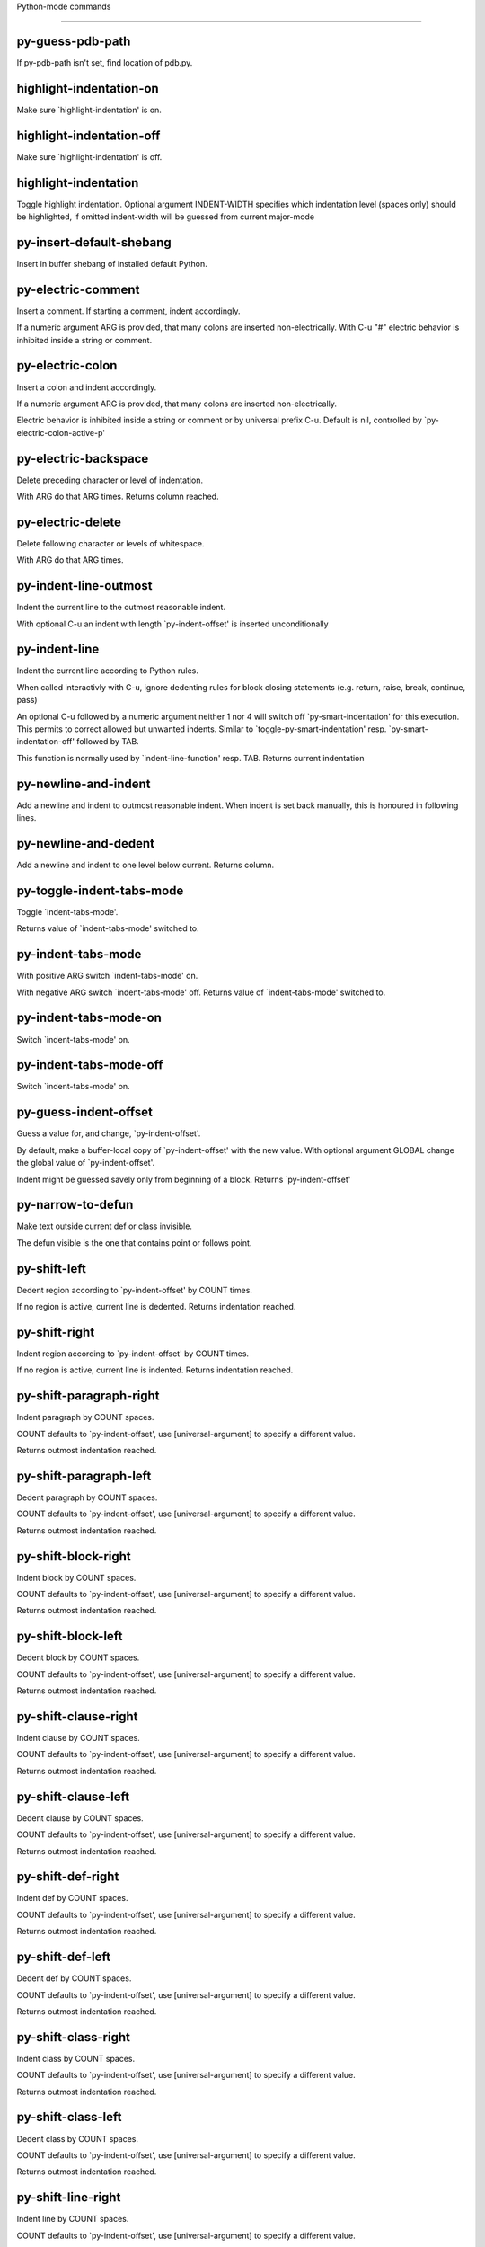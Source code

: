 Python-mode commands

====================

py-guess-pdb-path
-----------------
If py-pdb-path isn't set, find location of pdb.py. 

highlight-indentation-on
------------------------
Make sure `highlight-indentation' is on. 

highlight-indentation-off
-------------------------
Make sure `highlight-indentation' is off. 

highlight-indentation
---------------------
Toggle highlight indentation.
Optional argument INDENT-WIDTH specifies which indentation
level (spaces only) should be highlighted, if omitted
indent-width will be guessed from current major-mode

py-insert-default-shebang
-------------------------
Insert in buffer shebang of installed default Python. 

py-electric-comment
-------------------
Insert a comment. If starting a comment, indent accordingly.

If a numeric argument ARG is provided, that many colons are inserted
non-electrically.
With C-u "#" electric behavior is inhibited inside a string or comment.

py-electric-colon
-----------------
Insert a colon and indent accordingly.

If a numeric argument ARG is provided, that many colons are inserted
non-electrically.

Electric behavior is inhibited inside a string or
comment or by universal prefix C-u.
Default is nil, controlled by `py-electric-colon-active-p'

py-electric-backspace
---------------------
Delete preceding character or level of indentation.

With ARG do that ARG times.
Returns column reached. 

py-electric-delete
------------------
Delete following character or levels of whitespace.

With ARG do that ARG times. 

py-indent-line-outmost
----------------------
Indent the current line to the outmost reasonable indent.

With optional C-u an indent with length `py-indent-offset' is inserted unconditionally 

py-indent-line
--------------
Indent the current line according to Python rules.

When called interactivly with C-u, ignore dedenting rules for block closing statements
(e.g. return, raise, break, continue, pass)

An optional C-u followed by a numeric argument neither 1 nor 4 will switch off `py-smart-indentation' for this execution. This permits to correct allowed but unwanted indents.
Similar to `toggle-py-smart-indentation' resp. `py-smart-indentation-off' followed by TAB.

This function is normally used by `indent-line-function' resp.
TAB.
Returns current indentation 

py-newline-and-indent
---------------------
Add a newline and indent to outmost reasonable indent.
When indent is set back manually, this is honoured in following lines. 

py-newline-and-dedent
---------------------
Add a newline and indent to one level below current.
Returns column. 

py-toggle-indent-tabs-mode
--------------------------
Toggle `indent-tabs-mode'.

Returns value of `indent-tabs-mode' switched to. 

py-indent-tabs-mode
-------------------
With positive ARG switch `indent-tabs-mode' on.

With negative ARG switch `indent-tabs-mode' off.
Returns value of `indent-tabs-mode' switched to. 

py-indent-tabs-mode-on
----------------------
Switch `indent-tabs-mode' on. 

py-indent-tabs-mode-off
-----------------------
Switch `indent-tabs-mode' on. 

py-guess-indent-offset
----------------------
Guess a value for, and change, `py-indent-offset'.

By default, make a buffer-local copy of `py-indent-offset' with the
new value.
With optional argument GLOBAL change the global value of `py-indent-offset'.

Indent might be guessed savely only from beginning of a block.
Returns `py-indent-offset'

py-narrow-to-defun
------------------
Make text outside current def or class invisible.

The defun visible is the one that contains point or follows point. 

py-shift-left
-------------
Dedent region according to `py-indent-offset' by COUNT times.

If no region is active, current line is dedented.
Returns indentation reached. 

py-shift-right
--------------
Indent region according to `py-indent-offset' by COUNT times.

If no region is active, current line is indented.
Returns indentation reached. 

py-shift-paragraph-right
------------------------
Indent paragraph by COUNT spaces.

COUNT defaults to `py-indent-offset',
use [universal-argument] to specify a different value.

Returns outmost indentation reached. 

py-shift-paragraph-left
-----------------------
Dedent paragraph by COUNT spaces.

COUNT defaults to `py-indent-offset',
use [universal-argument] to specify a different value.

Returns outmost indentation reached. 

py-shift-block-right
--------------------
Indent block by COUNT spaces.

COUNT defaults to `py-indent-offset',
use [universal-argument] to specify a different value.

Returns outmost indentation reached. 

py-shift-block-left
-------------------
Dedent block by COUNT spaces.

COUNT defaults to `py-indent-offset',
use [universal-argument] to specify a different value.

Returns outmost indentation reached. 

py-shift-clause-right
---------------------
Indent clause by COUNT spaces.

COUNT defaults to `py-indent-offset',
use [universal-argument] to specify a different value.

Returns outmost indentation reached. 

py-shift-clause-left
--------------------
Dedent clause by COUNT spaces.

COUNT defaults to `py-indent-offset',
use [universal-argument] to specify a different value.

Returns outmost indentation reached. 

py-shift-def-right
------------------
Indent def by COUNT spaces.

COUNT defaults to `py-indent-offset',
use [universal-argument] to specify a different value.

Returns outmost indentation reached. 

py-shift-def-left
-----------------
Dedent def by COUNT spaces.

COUNT defaults to `py-indent-offset',
use [universal-argument] to specify a different value.

Returns outmost indentation reached. 

py-shift-class-right
--------------------
Indent class by COUNT spaces.

COUNT defaults to `py-indent-offset',
use [universal-argument] to specify a different value.

Returns outmost indentation reached. 

py-shift-class-left
-------------------
Dedent class by COUNT spaces.

COUNT defaults to `py-indent-offset',
use [universal-argument] to specify a different value.

Returns outmost indentation reached. 

py-shift-line-right
-------------------
Indent line by COUNT spaces.

COUNT defaults to `py-indent-offset',
use [universal-argument] to specify a different value.

Returns outmost indentation reached. 

py-shift-line-left
------------------
Dedent line by COUNT spaces.

COUNT defaults to `py-indent-offset',
use [universal-argument] to specify a different value.

Returns outmost indentation reached. 

py-shift-statement-right
------------------------
Indent statement by COUNT spaces.

COUNT defaults to `py-indent-offset',
use [universal-argument] to specify a different value.

Returns outmost indentation reached. 

py-shift-statement-left
-----------------------
Dedent statement by COUNT spaces.

COUNT defaults to `py-indent-offset',
use [universal-argument] to specify a different value.

Returns outmost indentation reached. 

py-indent-region
----------------
Reindent a region of Python code.

The lines from the line containing the start of the current region up
to (but not including) the line containing the end of the region are
reindented.  If the first line of the region has a non-whitespace
character in the first column, the first line is left alone and the
rest of the region is reindented with respect to it.  Else the entire
region is reindented with respect to the (closest code or indenting
comment) statement immediately preceding the region.

This is useful when code blocks are moved or yanked, when enclosing
control structures are introduced or removed, or to reformat code
using a new value for the indentation offset.

If a numeric prefix argument is given, it will be used as the value of
the indentation offset.  Else the value of `py-indent-offset' will be
used.

Warning: The region must be consistently indented before this function
is called!  This function does not compute proper indentation from
scratch (that's impossible in Python), it merely adjusts the existing
indentation to be correct in context.

Warning: This function really has no idea what to do with
non-indenting comment lines, and shifts them as if they were indenting
comment lines.  Fixing this appears to require telepathy.

Special cases: whitespace is deleted from blank lines; continuation
lines are shifted by the same amount their initial line was shifted,
in order to preserve their relative indentation with respect to their
initial line; and comment lines beginning in column 1 are ignored.

py-beginning-of-paragraph-position
----------------------------------
Returns beginning of paragraph position. 

py-end-of-paragraph-position
----------------------------
Returns end of paragraph position. 

py-beginning-of-block-position
------------------------------
Returns beginning of block position. 

py-end-of-block-position
------------------------
Returns end of block position. 

py-beginning-of-clause-position
-------------------------------
Returns beginning of clause position. 

py-end-of-clause-position
-------------------------
Returns end of clause position. 

py-beginning-of-block-or-clause-position
----------------------------------------
Returns beginning of block-or-clause position. 

py-end-of-block-or-clause-position
----------------------------------
Returns end of block-or-clause position. 

py-beginning-of-def-position
----------------------------
Returns beginning of def position. 

py-end-of-def-position
----------------------
Returns end of def position. 

py-beginning-of-class-position
------------------------------
Returns beginning of class position. 

py-end-of-class-position
------------------------
Returns end of class position. 

py-beginning-of-def-or-class-position
-------------------------------------
Returns beginning of def-or-class position. 

py-end-of-def-or-class-position
-------------------------------
Returns end of def-or-class position. 

py-beginning-of-line-position
-----------------------------
Returns beginning of line position. 

py-end-of-line-position
-----------------------
Returns end of line position. 

py-beginning-of-statement-position
----------------------------------
Returns beginning of statement position. 

py-end-of-statement-position
----------------------------
Returns end of statement position. 

py-beginning-of-expression-position
-----------------------------------
Returns beginning of expression position. 

py-end-of-expression-position
-----------------------------
Returns end of expression position. 

py-beginning-of-partial-expression-position
-------------------------------------------
Returns beginning of partial-expression position. 

py-end-of-partial-expression-position
-------------------------------------
Returns end of partial-expression position. 

py-bounds-of-statement
----------------------
Returns bounds of statement at point.

With optional POSITION, a number, report bounds of statement at POSITION.
Returns a list, whose car is beg, cdr - end.

py-bounds-of-block
------------------
Returns bounds of block at point.

With optional POSITION, a number, report bounds of block at POSITION.
Returns a list, whose car is beg, cdr - end.

py-bounds-of-clause
-------------------
Returns bounds of clause at point.

With optional POSITION, a number, report bounds of clause at POSITION.
Returns a list, whose car is beg, cdr - end.

py-bounds-of-block-or-clause
----------------------------
Returns bounds of block-or-clause at point.

With optional POSITION, a number, report bounds of block-or-clause at POSITION.
Returns a list, whose car is beg, cdr - end.

py-bounds-of-def
----------------
Returns bounds of def at point.

With optional POSITION, a number, report bounds of def at POSITION.
Returns a list, whose car is beg, cdr - end.

py-bounds-of-class
------------------
Returns bounds of class at point.

With optional POSITION, a number, report bounds of class at POSITION.
Returns a list, whose car is beg, cdr - end.

py-bounds-of-region
-------------------
Returns bounds of region at point.

Returns a list, whose car is beg, cdr - end.

py-bounds-of-buffer
-------------------
Returns bounds of buffer at point.

With optional POSITION, a number, report bounds of buffer at POSITION.
Returns a list, whose car is beg, cdr - end.

py-bounds-of-expression
-----------------------
Returns bounds of expression at point.

With optional POSITION, a number, report bounds of expression at POSITION.
Returns a list, whose car is beg, cdr - end.

py-bounds-of-partial-expression
-------------------------------
Returns bounds of partial-expression at point.

With optional POSITION, a number, report bounds of partial-expression at POSITION.
Returns a list, whose car is beg, cdr - end.

py-bounds-of-declarations
-------------------------
Bounds of consecutive multitude of assigments resp. statements around point.

Indented same level, which don't open blocks.
Typically declarations resp. initialisations of variables following
a class or function definition.
See also py-bounds-of-statements 

py-beginning-of-declarations
----------------------------
Got to the beginning of assigments resp. statements in current level which don't open blocks.


py-end-of-declarations
----------------------
Got to the end of assigments resp. statements in current level which don't open blocks. 

py-declarations
---------------
Copy and mark assigments resp. statements in current level which don't open blocks or start with a keyword.

See also `py-statements', which is more general, taking also simple statements starting with a keyword. 

py-kill-declarations
--------------------
Delete variables declared in current level.

Store deleted variables in kill-ring 

py-bounds-of-statements
-----------------------
Bounds of consecutive multitude of statements around point.

Indented same level, which don't open blocks. 

py-beginning-of-statements
--------------------------
Got to the beginning of statements in current level which don't open blocks. 

py-end-of-statements
--------------------
Got to the end of statements in current level which don't open blocks. 

py-statements
-------------
Copy and mark simple statements in current level which don't open blocks.

More general than py-declarations, which would stop at keywords like a print-statement. 

py-kill-statements
------------------
Delete statements declared in current level.

Store deleted statements in kill-ring 

py-comment-region
-----------------
Like `comment-region' but uses double hash (`#') comment starter.

py-fill-paragraph
-----------------
Like M-q, but handle Python comments and strings.

If any of the current line is a comment, fill the comment or the
paragraph of it that point is in, preserving the comment's indentation
and initial `#'s.
If point is inside a string, narrow to that string and fill.


py-insert-super
---------------
Insert a function "super()" from current environment.

As example given in Python v3.1 documentation » The Python Standard Library »

class C(B):
    def method(self, arg):
        super().method(arg) # This does the same thing as:
                               # super(C, self).method(arg)

Returns the string inserted. 

py-compute-indentation
----------------------
Compute Python indentation.

When HONOR-BLOCK-CLOSE-P is non-nil, statements such as `return',
`raise', `break', `continue', and `pass' force one level of dedenting.

py-continuation-offset
----------------------
With numeric ARG different from 1 py-continuation-offset is set to that value; returns py-continuation-offset. 

py-indentation-of-statement
---------------------------
Returns the indenation of the statement at point. 

py-list-beginning-position
--------------------------
Return lists beginning position, nil if not inside.

Optional ARG indicates a start-position for `parse-partial-sexp'.

py-end-of-list-position
-----------------------
Return end position, nil if not inside.

Optional ARG indicates a start-position for `parse-partial-sexp'.

py-in-triplequoted-string-p
---------------------------
Returns character address of start tqs-string, nil if not inside. 

py-in-string-p
--------------
Returns character address of start of string, nil if not inside. 

py-in-statement-p
-----------------
Returns list of beginning and end-position if inside.

Result is useful for booleans too: (when (py-in-statement-p)...)
will work.


py-statement-opens-block-p
--------------------------
Return position if the current statement opens a block
in stricter or wider sense.

For stricter sense specify regexp. 

py-statement-opens-clause-p
---------------------------
Return position if the current statement opens block or clause. 

py-statement-opens-block-or-clause-p
------------------------------------
Return position if the current statement opens block or clause. 

py-statement-opens-class-p
--------------------------
Return `t' if the statement opens a functions or class definition, nil otherwise. 

py-statement-opens-def-p
------------------------
Return `t' if the statement opens a functions or class definition, nil otherwise. 

py-statement-opens-def-or-class-p
---------------------------------
Return `t' if the statement opens a functions or class definition, nil otherwise. 

py-current-defun
----------------
Go to the outermost method or class definition in current scope.

Python value for `add-log-current-defun-function'.
This tells add-log.el how to find the current function/method/variable.
Returns name of class or methods definition, if found, nil otherwise.

See customizable variables `py-current-defun-show' and `py-current-defun-delay'.

py-sort-imports
---------------
Sort multiline imports.

Put point inside the parentheses of a multiline import and hit
M-x py-sort-imports to sort the imports lexicographically

py-count-lines
--------------
Count lines in buffer, optional without given boundaries.
Ignores common region.

See http://debbugs.gnu.org/cgi/bugreport.cgi?bug=7115

py-which-function
-----------------
Return the name of the function or class, if curser is in, return nil otherwise. 

py-beginning-of-block
---------------------
Returns beginning of block if successful, nil otherwise.

Referring python program structures see for example:
http://docs.python.org/reference/compound_stmts.html

py-end-of-block
---------------
Go to the end of block.

Returns position reached, if any, nil otherwise.

Referring python program structures see for example:
http://docs.python.org/reference/compound_stmts.html

py-beginning-of-clause
----------------------
Returns beginning of clause if successful, nil otherwise.

Referring python program structures see for example:
http://docs.python.org/reference/compound_stmts.html

py-end-of-clause
----------------
Go to the end of clause.

Returns position reached, if any, nil otherwise.

Referring python program structures see for example:
http://docs.python.org/reference/compound_stmts.html

py-beginning-of-block-or-clause
-------------------------------
Returns beginning of block-or-clause if successful, nil otherwise.

Referring python program structures see for example:
http://docs.python.org/reference/compound_stmts.html

py-end-of-block-or-clause
-------------------------
Go to the end of block-or-clause.

Returns position reached, if any, nil otherwise.

Referring python program structures see for example:
http://docs.python.org/reference/compound_stmts.html

py-beginning-of-def
-------------------
Returns beginning of def if successful, nil otherwise.

Referring python program structures see for example:
http://docs.python.org/reference/compound_stmts.html

py-end-of-def
-------------
Go to the end of def.

Returns position reached, if any, nil otherwise.

Referring python program structures see for example:
http://docs.python.org/reference/compound_stmts.html

py-beginning-of-class
---------------------
Returns beginning of class if successful, nil otherwise.

Referring python program structures see for example:
http://docs.python.org/reference/compound_stmts.html

py-end-of-class
---------------
Go to the end of class.

Returns position reached, if any, nil otherwise.

Referring python program structures see for example:
http://docs.python.org/reference/compound_stmts.html

py-beginning-of-def-or-class
----------------------------
Returns beginning of def-or-class if successful, nil otherwise.

Referring python program structures see for example:
http://docs.python.org/reference/compound_stmts.html

py-end-of-def-or-class
----------------------
Go to the end of def-or-class.

Returns position reached, if any, nil otherwise.

Referring python program structures see for example:
http://docs.python.org/reference/compound_stmts.html

py-beginning-of-if-block
------------------------
Returns beginning of if-block if successful, nil otherwise.

Referring python program structures see for example:
http://docs.python.org/reference/compound_stmts.html

py-end-of-if-block
------------------
Go to the end of if-block.

Returns position reached, if any, nil otherwise.

Referring python program structures see for example:
http://docs.python.org/reference/compound_stmts.html

py-beginning-of-try-block
-------------------------
Returns beginning of try-block if successful, nil otherwise.

Referring python program structures see for example:
http://docs.python.org/reference/compound_stmts.html

py-end-of-try-block
-------------------
Go to the end of try-block.

Returns position reached, if any, nil otherwise.

Referring python program structures see for example:
http://docs.python.org/reference/compound_stmts.html

py-beginning-of-minor-block
---------------------------
Returns beginning of minor-block if successful, nil otherwise.

Referring python program structures see for example:
http://docs.python.org/reference/compound_stmts.html

py-end-of-minor-block
---------------------
Go to the end of minor-block.

Returns position reached, if any, nil otherwise.

Referring python program structures see for example:
http://docs.python.org/reference/compound_stmts.html

py-beginning-of-expression
--------------------------
Go to the beginning of a compound python expression.

A a compound python expression might be concatenated by "." operator, thus composed by minor python expressions.

Expression here is conceived as the syntactical component of a statement in Python. See http://docs.python.org/reference
Operators however are left aside resp. limit py-expression designed for edit-purposes.


py-end-of-expression
--------------------
Go to the end of a compound python expression.

A a compound python expression might be concatenated by "." operator, thus composed by minor python expressions.

Expression here is conceived as the syntactical component of a statement in Python. See http://docs.python.org/reference

Operators however are left aside resp. limit py-expression designed for edit-purposes. 

py-beginning-of-partial-expression
----------------------------------
Go to the beginning of a minor python expression.

"." operators delimit a minor expression on their level.
Expression here is conceived as the syntactical component of a statement in Python. See http://docs.python.org/reference
Operators however are left aside resp. limit py-expression designed for edit-purposes. 

py-end-of-partial-expression
----------------------------
Go to the end of a minor python expression.

"." operators delimit a minor expression on their level.
Expression here is conceived as the syntactical component of a statement in Python. See http://docs.python.org/reference
Operators however are left aside resp. limit py-expression designed for edit-purposes. 

py-beginning-of-line
--------------------
Go to beginning-of-line, return position.

If already at beginning-of-line and not at BOB, go to beginning of previous line. 

py-end-of-line
--------------
Go to end-of-line, return position.

If already at end-of-line and not at EOB, go to end of next line. 

py-beginning-of-statement
-------------------------
Go to the initial line of a simple statement.

For beginning of compound statement use py-beginning-of-block.
For beginning of clause py-beginning-of-clause.

Referring python program structures see for example:
http://docs.python.org/reference/compound_stmts.html


py-end-of-statement
-------------------
Go to the last char of current statement.

To go just beyond the final line of the current statement, use `py-down-statement-lc'. 

py-goto-statement-below
-----------------------
Goto beginning of next statement. 

py-mark-paragraph
-----------------
Mark paragraph at point.

Returns beginning and end positions of marked area, a cons. 

py-mark-block
-------------
Mark block at point.

Returns beginning and end positions of marked area, a cons. 

py-mark-clause
--------------
Mark clause at point.

Returns beginning and end positions of marked area, a cons. 

py-mark-block-or-clause
-----------------------
Mark block-or-clause at point.

Returns beginning and end positions of marked area, a cons. 

py-mark-def
-----------
Mark def at point.

With M-x universal argument or `py-mark-decorators' set to `t', decorators are marked too.
Returns beginning and end positions of marked area, a cons. 

py-mark-class
-------------
Mark class at point.

With M-x universal argument or `py-mark-decorators' set to `t', decorators are marked too.
Returns beginning and end positions of marked area, a cons. 

py-mark-def-or-class
--------------------
Mark def-or-class at point.

With M-x universal argument or `py-mark-decorators' set to `t', decorators are marked too.
Returns beginning and end positions of marked area, a cons. 

py-mark-line
------------
Mark line at point.

Returns beginning and end positions of marked area, a cons. 

py-mark-statement
-----------------
Mark statement at point.

Returns beginning and end positions of marked area, a cons. 

py-mark-expression
------------------
Mark expression at point.

Returns beginning and end positions of marked area, a cons. 

py-mark-partial-expression
--------------------------
Mark partial-expression at point.

Returns beginning and end positions of marked area, a cons. 

py-beginning-of-decorator
-------------------------
Go to the beginning of a decorator.

Returns position if succesful 

py-end-of-decorator
-------------------
Go to the end of a decorator.

Returns position if succesful 

py-copy-expression
------------------
Mark expression at point.

Returns beginning and end positions of marked area, a cons. 

py-copy-partial-expression
--------------------------
Mark partial-expression at point.

Returns beginning and end positions of marked area, a cons.

"." operators delimit a partial-expression expression on it's level, that's the difference to compound expressions.

Given the function below, `py-partial-expression'
called at pipe symbol would copy and return:

def usage():
    print """Usage: %s
    ....""" % (
        os.path.basename(sys.argv[0]))
------------|-------------------------
==> path

        os.path.basename(sys.argv[0]))
------------------|-------------------
==> basename(sys.argv[0]))

        os.path.basename(sys.argv[0]))
--------------------------|-----------
==> sys

        os.path.basename(sys.argv[0]))
------------------------------|-------
==> argv[0]

while `py-expression' would copy and return

(
 os.path.basename(sys.argv[0]))

;;;;;

Also for existing commands a shorthand is defined:

(defalias 'py-statement 'py-copy-statement)

py-copy-statement
-----------------
Mark statement at point.

Returns beginning and end positions of marked area, a cons. 

py-copy-block
-------------
Mark block at point.

Returns beginning and end positions of marked area, a cons. 

py-copy-block-or-clause
-----------------------
Mark block-or-clause at point.

Returns beginning and end positions of marked area, a cons. 

py-copy-def
-----------
Mark def at point.

With universal argument or `py-mark-decorators' set to `t' decorators are copied too.
Returns beginning and end positions of marked area, a cons.

py-copy-def-or-class
--------------------
Mark def-or-class at point.

With universal argument or `py-mark-decorators' set to `t' decorators are copied too.
Returns beginning and end positions of marked area, a cons.

py-copy-class
-------------
Mark class at point.

With universal argument or `py-mark-decorators' set to `t' decorators are copied too.
Returns beginning and end positions of marked area, a cons.

py-copy-clause
--------------
Mark clause at point.
  Returns beginning and end positions of marked area, a cons. 

py-kill-expression
------------------
Delete expression at point.
  Stores data in kill ring. Might be yanked back using `C-y'. 

py-kill-partial-expression
--------------------------
Delete partial-expression at point.
  Stores data in kill ring. Might be yanked back using `C-y'.

"." operators delimit a partial-expression expression on it's level, that's the difference to compound expressions.

py-kill-statement
-----------------
Delete statement at point.

Stores data in kill ring. Might be yanked back using `C-y'. 

py-kill-block
-------------
Delete block at point.

Stores data in kill ring. Might be yanked back using `C-y'. 

py-kill-block-or-clause
-----------------------
Delete block-or-clause at point.

Stores data in kill ring. Might be yanked back using `C-y'. 

py-kill-def-or-class
--------------------
Delete def-or-class at point.

Stores data in kill ring. Might be yanked back using `C-y'. 

py-kill-class
-------------
Delete class at point.

Stores data in kill ring. Might be yanked back using `C-y'. 

py-kill-def
-----------
Delete def at point.

Stores data in kill ring. Might be yanked back using `C-y'. 

py-kill-clause
--------------
Delete clause at point.

Stores data in kill ring. Might be yanked back using `C-y'. 

py-forward-line
---------------
Goes to end of line after forward move.

Travels right-margin comments. 

py-beginning-of-comment
-----------------------
Go to the beginning of current line's comment, if any. 

py-leave-comment-or-string-backward
-----------------------------------
If inside a comment or string, leave it backward. 

py-beginning-of-list-pps
------------------------
Go to the beginning of a list.
Optional ARG indicates a start-position for `parse-partial-sexp'.
Return beginning position, nil if not inside.

py-down-block-lc
----------------
Goto beginning of line following end of block.

Returns position reached, if successful, nil otherwise.

"-lc" stands for "left-corner" - a complementary command travelling left, whilst `py-end-of-block' stops at right corner.

See also `py-down-block': down from current definition to next beginning of block below. 

py-down-clause-lc
-----------------
Goto beginning of line following end of clause.

Returns position reached, if successful, nil otherwise.

"-lc" stands for "left-corner" - a complementary command travelling left, whilst `py-end-of-clause' stops at right corner.

See also `py-down-clause': down from current definition to next beginning of clause below. 

py-down-def-lc
--------------
Goto beginning of line following end of def.

Returns position reached, if successful, nil otherwise.

"-lc" stands for "left-corner" - a complementary command travelling left, whilst `py-end-of-def' stops at right corner.

See also `py-down-def': down from current definition to next beginning of def below. 

py-down-class-lc
----------------
Goto beginning of line following end of class.

Returns position reached, if successful, nil otherwise.

"-lc" stands for "left-corner" - a complementary command travelling left, whilst `py-end-of-class' stops at right corner.

See also `py-down-class': down from current definition to next beginning of class below. 

py-down-statement-lc
--------------------
Goto beginning of line following end of statement.

Returns position reached, if successful, nil otherwise.

"-lc" stands for "left-corner" - a complementary command travelling left, whilst `py-end-of-statement' stops at right corner.

See also `py-down-statement': down from current definition to next beginning of statement below. 

py-down-statement
-----------------
Go to the beginning of next statement below in buffer.

Returns indentation if statement found, nil otherwise. 

py-down-block
-------------
Go to the beginning of next block below in buffer.

Returns indentation if block found, nil otherwise. 

py-down-clause
--------------
Go to the beginning of next clause below in buffer.

Returns indentation if clause found, nil otherwise. 

py-down-block-or-clause
-----------------------
Go to the beginning of next block-or-clause below in buffer.

Returns indentation if block-or-clause found, nil otherwise. 

py-down-def
-----------
Go to the beginning of next function definition below in buffer.

Returns indentation if found, nil otherwise. 

py-down-class
-------------
Go to the beginning of next class below in buffer.

Returns indentation if class found, nil otherwise. 

py-down-def-or-class
--------------------
Go to the beginning of next def-or-class below in buffer.

Returns indentation if def-or-class found, nil otherwise. 

py-forward-into-nomenclature
----------------------------
Move forward to end of a nomenclature section or word.

With C-u (programmatically, optional argument ARG), do it that many times.

A `nomenclature' is a fancy way of saying AWordWithMixedCaseNotUnderscores.

py-backward-into-nomenclature
-----------------------------
Move backward to beginning of a nomenclature section or word.

With optional ARG, move that many times.  If ARG is negative, move
forward.

A `nomenclature' is a fancy way of saying AWordWithMixedCaseNotUnderscores.

match-paren
-----------
Go to the matching brace, bracket or parenthesis if on its counterpart.

Otherwise insert the character, the key is assigned to, here `%'.
With universal arg  insert a `%'. 

py-toggle-execute-keep-temporary-file-p
---------------------------------------
Toggle py-execute-keep-temporary-file-p 

py-guess-default-python
-----------------------
Defaults to "python", if guessing didn't succeed. 

py-set-shell-completion-environment
-----------------------------------
Sets `...-completion-command-string' and `py-complete-function'. 

py-set-ipython-completion-command-string
----------------------------------------
Set and return `ipython-completion-command-string'. 

py-shell-dedicated
------------------
Start an interactive Python interpreter in another window.

With optional C-u user is prompted by
`py-choose-shell' for command and options to pass to the Python
interpreter.


py-shell
--------
Start an interactive Python interpreter in another window.

Interactively, C-u 4 prompts for a buffer.
C-u 2 prompts for `py-python-command-args'.
If `default-directory' is a remote file name, it is also prompted
to change if called with a prefix arg.

Returns py-shell's buffer-name.
Optional string PYSHELLNAME overrides default `py-shell-name'.
Optional symbol SWITCH ('switch/'noswitch) precedes `py-shell-switch-buffers-on-execute-p'
When SEPCHAR is given, `py-shell' must not detect the file-separator.
BUFFER allows specifying a name, the Python process is connected to
When DONE is `t', `py-shell-manage-windows' is omitted


python
------
Start an Python interpreter.

Optional C-u prompts for options to pass to the Python interpreter. See `py-python-command-args'.
   Optional DEDICATED SWITCH are provided for use from programs. 

ipython
-------
Start an IPython interpreter.

Optional C-u prompts for options to pass to the IPython interpreter. See `py-python-command-args'.
   Optional DEDICATED SWITCH are provided for use from programs. 

python3
-------
Start an Python3 interpreter.

Optional C-u prompts for options to pass to the Python3 interpreter. See `py-python-command-args'.
   Optional DEDICATED SWITCH are provided for use from programs. 

python2
-------
Start an Python2 interpreter.

Optional C-u prompts for options to pass to the Python2 interpreter. See `py-python-command-args'.
   Optional DEDICATED SWITCH are provided for use from programs. 

python2\.7
----------
Start an Python2.7 interpreter.

Optional C-u prompts for options to pass to the Python2.7 interpreter. See `py-python-command-args'.
   Optional DEDICATED SWITCH are provided for use from programs. 

jython
------
Start an Jython interpreter.

Optional C-u prompts for options to pass to the Jython interpreter. See `py-python-command-args'.
   Optional DEDICATED SWITCH are provided for use from programs. 

python3\.2
----------
Start an Python3.2 interpreter.

Optional C-u prompts for options to pass to the Python3.2 interpreter. See `py-python-command-args'.
   Optional DEDICATED SWITCH are provided for use from programs. 

python-dedicated
----------------
Start an unique Python interpreter in another window.

Optional C-u prompts for options to pass to the Python interpreter. See `py-python-command-args'.

ipython-dedicated
-----------------
Start an unique IPython interpreter in another window.

Optional C-u prompts for options to pass to the IPython interpreter. See `py-python-command-args'.

python3-dedicated
-----------------
Start an unique Python3 interpreter in another window.

Optional C-u prompts for options to pass to the Python3 interpreter. See `py-python-command-args'.

python2-dedicated
-----------------
Start an unique Python2 interpreter in another window.

Optional C-u prompts for options to pass to the Python2 interpreter. See `py-python-command-args'.

python2\.7-dedicated
--------------------
Start an unique Python2.7 interpreter in another window.

Optional C-u prompts for options to pass to the Python2.7 interpreter. See `py-python-command-args'.

jython-dedicated
----------------
Start an unique Jython interpreter in another window.

Optional C-u prompts for options to pass to the Jython interpreter. See `py-python-command-args'.

python3\.2-dedicated
--------------------
Start an unique Python3.2 interpreter in another window.

Optional C-u prompts for options to pass to the Python3.2 interpreter. See `py-python-command-args'.

python-switch
-------------
Switch to Python interpreter in another window.

Optional C-u prompts for options to pass to the Python interpreter. See `py-python-command-args'.

ipython-switch
--------------
Switch to IPython interpreter in another window.

Optional C-u prompts for options to pass to the IPython interpreter. See `py-python-command-args'.

python3-switch
--------------
Switch to Python3 interpreter in another window.

Optional C-u prompts for options to pass to the Python3 interpreter. See `py-python-command-args'.

python2-switch
--------------
Switch to Python2 interpreter in another window.

Optional C-u prompts for options to pass to the Python2 interpreter. See `py-python-command-args'.

python2\.7-switch
-----------------
Switch to Python2.7 interpreter in another window.

Optional C-u prompts for options to pass to the Python2.7 interpreter. See `py-python-command-args'.

jython-switch
-------------
Switch to Jython interpreter in another window.

Optional C-u prompts for options to pass to the Jython interpreter. See `py-python-command-args'.

python3\.2-switch
-----------------
Switch to Python3.2 interpreter in another window.

Optional C-u prompts for options to pass to the Python3.2 interpreter. See `py-python-command-args'.

python-no-switch
----------------
Open an Python interpreter in another window, but do not switch to it.

Optional C-u prompts for options to pass to the Python interpreter. See `py-python-command-args'.

ipython-no-switch
-----------------
Open an IPython interpreter in another window, but do not switch to it.

Optional C-u prompts for options to pass to the IPython interpreter. See `py-python-command-args'.

python3-no-switch
-----------------
Open an Python3 interpreter in another window, but do not switch to it.

Optional C-u prompts for options to pass to the Python3 interpreter. See `py-python-command-args'.

python2-no-switch
-----------------
Open an Python2 interpreter in another window, but do not switch to it.

Optional C-u prompts for options to pass to the Python2 interpreter. See `py-python-command-args'.

python2\.7-no-switch
--------------------
Open an Python2.7 interpreter in another window, but do not switch to it.

Optional C-u prompts for options to pass to the Python2.7 interpreter. See `py-python-command-args'.

jython-no-switch
----------------
Open an Jython interpreter in another window, but do not switch to it.

Optional C-u prompts for options to pass to the Jython interpreter. See `py-python-command-args'.

python3\.2-no-switch
--------------------
Open an Python3.2 interpreter in another window, but do not switch to it.

Optional C-u prompts for options to pass to the Python3.2 interpreter. See `py-python-command-args'.

python-switch-dedicated
-----------------------
Switch to an unique Python interpreter in another window.

Optional C-u prompts for options to pass to the Python interpreter. See `py-python-command-args'.

ipython-switch-dedicated
------------------------
Switch to an unique IPython interpreter in another window.

Optional C-u prompts for options to pass to the IPython interpreter. See `py-python-command-args'.

python3-switch-dedicated
------------------------
Switch to an unique Python3 interpreter in another window.

Optional C-u prompts for options to pass to the Python3 interpreter. See `py-python-command-args'.

python2-switch-dedicated
------------------------
Switch to an unique Python2 interpreter in another window.

Optional C-u prompts for options to pass to the Python2 interpreter. See `py-python-command-args'.

python2\.7-switch-dedicated
---------------------------
Switch to an unique Python2.7 interpreter in another window.

Optional C-u prompts for options to pass to the Python2.7 interpreter. See `py-python-command-args'.

jython-switch-dedicated
-----------------------
Switch to an unique Jython interpreter in another window.

Optional C-u prompts for options to pass to the Jython interpreter. See `py-python-command-args'.

python3\.2-switch-dedicated
---------------------------
Switch to an unique Python3.2 interpreter in another window.

Optional C-u prompts for options to pass to the Python3.2 interpreter. See `py-python-command-args'.

py-which-execute-file-command
-----------------------------
Return the command appropriate to Python version.

Per default it's "(format "execfile(r'%s') # PYTHON-MODE\n" filename)" for Python 2 series.

py-execute-region-no-switch
---------------------------
Send the region to a Python interpreter.

Ignores setting of `py-shell-switch-buffers-on-execute-p', buffer with region stays current.
 

py-execute-region-switch
------------------------
Send the region to a Python interpreter.

Ignores setting of `py-shell-switch-buffers-on-execute-p', output-buffer will being switched to.


py-execute-region
-----------------
Send the region to a Python interpreter.

When called with M-x univeral-argument, execution through `default-value' of `py-shell-name' is forced.
When called with M-x univeral-argument followed by a number different from 4 and 1, user is prompted to specify a shell. This might be the name of a system-wide shell or include the path to a virtual environment.

When called from a programm, it accepts a string specifying a shell which will be forced upon execute as argument.

Optional arguments DEDICATED (boolean) and SWITCH (symbols 'noswitch/'switch)


py-execute-region-default
-------------------------
Send the region to the systems default Python interpreter.
See also `py-execute-region'. 

py-execute-region-dedicated
---------------------------
Get the region processed by an unique Python interpreter.

When called with M-x univeral-argument, execution through `default-value' of `py-shell-name' is forced.
When called with M-x univeral-argument followed by a number different from 4 and 1, user is prompted to specify a shell. This might be the name of a system-wide shell or include the path to a virtual environment.

When called from a programm, it accepts a string specifying a shell which will be forced upon execute as argument. 

py-execute-region-default-dedicated
-----------------------------------
Send the region to an unique shell of systems default Python. 

py-execute-string
-----------------
Send the argument STRING to a Python interpreter.

See also `py-execute-region'. 

py-execute-string-dedicated
---------------------------
Send the argument STRING to an unique Python interpreter.

See also `py-execute-region'. 

py-fetch-py-master-file
-----------------------
Lookup if a `py-master-file' is specified.

See also doku of variable `py-master-file' 

py-execute-import-or-reload
---------------------------
Import the current buffer's file in a Python interpreter.

If the file has already been imported, then do reload instead to get
the latest version.

If the file's name does not end in ".py", then do execfile instead.

If the current buffer is not visiting a file, do `py-execute-buffer'
instead.

If the file local variable `py-master-file' is non-nil, import or
reload the named file instead of the buffer's file.  The file may be
saved based on the value of `py-execute-import-or-reload-save-p'.

See also `M-x py-execute-region'.

This may be preferable to `M-x py-execute-buffer' because:

 - Definitions stay in their module rather than appearing at top
   level, where they would clutter the global namespace and not affect
   uses of qualified names (MODULE.NAME).

 - The Python debugger gets line number information about the functions.

py-execute-buffer-dedicated
---------------------------
Send the contents of the buffer to a unique Python interpreter.

If the file local variable `py-master-file' is non-nil, execute the
named file instead of the buffer's file.

If a clipping restriction is in effect, only the accessible portion of the buffer is sent. A trailing newline will be supplied if needed.

With M-x univeral-argument user is prompted to specify another then default shell.
See also `M-x py-execute-region'. 

py-execute-buffer-switch
------------------------
Send the contents of the buffer to a Python interpreter and switches to output.

If the file local variable `py-master-file' is non-nil, execute the
named file instead of the buffer's file.
If there is a *Python* process buffer, it is used.
If a clipping restriction is in effect, only the accessible portion of the buffer is sent. A trailing newline will be supplied if needed.

With M-x univeral-argument user is prompted to specify another then default shell.
See also `M-x py-execute-region'. 

py-execute-buffer-dedicated-switch
----------------------------------
Send the contents of the buffer to an unique Python interpreter.

Ignores setting of `py-shell-switch-buffers-on-execute-p'.
If the file local variable `py-master-file' is non-nil, execute the
named file instead of the buffer's file.

If a clipping restriction is in effect, only the accessible portion of the buffer is sent. A trailing newline will be supplied if needed.

With M-x univeral-argument user is prompted to specify another then default shell.
See also `M-x py-execute-region'. 

py-execute-buffer
-----------------
Send the contents of the buffer to a Python interpreter.

When called with M-x univeral-argument, execution through `default-value' of `py-shell-name' is forced.
When called with M-x univeral-argument followed by a number different from 4 and 1, user is prompted to specify a shell. This might be the name of a system-wide shell or include the path to a virtual environment.

If the file local variable `py-master-file' is non-nil, execute the
named file instead of the buffer's file.

When called from a programm, it accepts a string specifying a shell which will be forced upon execute as argument.

When called from a programm, it accepts a string specifying a shell which will be forced upon execute as argument.

Optional arguments DEDICATED (boolean) and SWITCH (symbols 'noswitch/'switch) 

py-execute-buffer-no-switch
---------------------------
Send the contents of the buffer to a Python interpreter but don't switch to output.

If the file local variable `py-master-file' is non-nil, execute the
named file instead of the buffer's file.
If there is a *Python* process buffer, it is used.
If a clipping restriction is in effect, only the accessible portion of the buffer is sent. A trailing newline will be supplied if needed.

With M-x univeral-argument user is prompted to specify another then default shell.
See also `M-x py-execute-region'. 

py-execute-defun
----------------
Send the current defun (class or method) to the inferior Python process.

py-process-file
---------------
Process "python filename".

Optional OUTPUT-BUFFER and ERROR-BUFFER might be given. 

py-exec-execfile-region
-----------------------
Execute the region in a Python interpreter. 

py-exec-execfile
----------------
Process "python filename",
Optional OUTPUT-BUFFER and ERROR-BUFFER might be given.')


py-execute-statement
--------------------
Send statement at point to Python interpreter. 

py-execute-block
----------------
Send block at point to Python interpreter. 

py-execute-clause
-----------------
Send clause at point to Python interpreter. 

py-execute-block-or-clause
--------------------------
Send block-or-clause at point to Python interpreter. 

py-execute-def
--------------
Send def at point to Python interpreter. 

py-execute-class
----------------
Send class at point to Python interpreter. 

py-execute-def-or-class
-----------------------
Send def-or-class at point to a Python interpreter.

When called with M-x univeral-argument, execution through `default-value' of `py-shell-name' is forced.

When called with M-x univeral-argument followed by a number different from 4 and 1, user is prompted to specify a shell. This might be the name of a system-wide shell or include the path to a virtual environment.

When called from a programm, it accepts a string specifying a shell which will be forced upon execute as argument.

Optional arguments DEDICATED (boolean) and SWITCH (symbols 'noswitch/'switch)

py-execute-expression
---------------------
Send expression at point to a Python interpreter.

When called with M-x univeral-argument, execution through `default-value' of `py-shell-name' is forced.

When called with M-x univeral-argument followed by a number different from 4 and 1, user is prompted to specify a shell. This might be the name of a system-wide shell or include the path to a virtual environment.

When called from a programm, it accepts a string specifying a shell which will be forced upon execute as argument.

Optional arguments DEDICATED (boolean) and SWITCH (symbols 'noswitch/'switch)

py-execute-partial-expression
-----------------------------
Send partial-expression at point to a Python interpreter.

When called with M-x univeral-argument, execution through `default-value' of `py-shell-name' is forced.

When called with M-x univeral-argument followed by a number different from 4 and 1, user is prompted to specify a shell. This might be the name of a system-wide shell or include the path to a virtual environment.

When called from a programm, it accepts a string specifying a shell which will be forced upon execute as argument.

Optional arguments DEDICATED (boolean) and SWITCH (symbols 'noswitch/'switch)

py-execute-line
---------------
Send current line from beginning of indent to Python interpreter. 

py-execute-file
---------------
When called interactively, user is prompted for filename. 

py-down-exception
-----------------
Go to the next line down in the traceback.

With M-x univeral-argument (programmatically, optional argument
BOTTOM), jump to the bottom (innermost) exception in the exception
stack.

py-up-exception
---------------
Go to the previous line up in the traceback.

With C-u (programmatically, optional argument TOP)
jump to the top (outermost) exception in the exception stack.

py-output-buffer-filter
-----------------------
Clear output buffer from py-shell-input prompt etc. 

py-send-string
--------------
Evaluate STRING in inferior Python process.

py-pdbtrack-toggle-stack-tracking
---------------------------------
Set variable `py-pdbtrack-do-tracking-p'. 

turn-on-pdbtrack
----------------


turn-off-pdbtrack
-----------------


py-fetch-docu
-------------
Lookup in current buffer for the doku for the symbol at point.

Useful for newly defined symbol, not known to python yet. 

py-find-imports
---------------
Find top-level imports, updating `python-imports'.

python-find-imports
-------------------
Find top-level imports, updating `python-imports'.

py-describe-symbol
------------------
Print help on symbol at point. 

py-describe-mode
----------------
Dump long form of `python-mode' docs.

py-find-function
----------------
Find source of definition of function NAME.

Interactively, prompt for name.

py-update-imports
-----------------
Returns `python-imports'.

Imports done are displayed in message buffer. 

py-indent-forward-line
----------------------
Indent and move one line forward to next indentation.
Returns column of line reached.

If `py-kill-empty-line' is non-nil, delete an empty line.
When closing a form, use py-close-block et al, which will move and indent likewise.
With M-x universal argument just indent.


py-dedent-forward-line
----------------------
Dedent line and move one line forward. 

py-dedent
---------
Dedent line according to `py-indent-offset'.

With arg, do it that many times.
If point is between indent levels, dedent to next level.
Return indentation reached, if dedent done, nil otherwise.

Affected by `py-dedent-keep-relative-column'. 

py-close-def
------------
Set indent level to that of beginning of function definition.

If final line isn't empty and `py-close-block-provides-newline' non-nil, insert a newline. 

py-close-class
--------------
Set indent level to that of beginning of class definition.

If final line isn't empty and `py-close-block-provides-newline' non-nil, insert a newline. 

py-close-clause
---------------
Set indent level to that of beginning of clause definition.

If final line isn't empty and `py-close-block-provides-newline' non-nil, insert a newline. 

py-close-block
--------------
Set indent level to that of beginning of block definition.

If final line isn't empty and `py-close-block-provides-newline' non-nil, insert a newline. 

py-class-at-point
-----------------
Return class definition as string.

With interactive call, send it to the message buffer too. 

py-match-paren
--------------
Go to the matching brace, bracket or parenthesis if on its counterpart.

Otherwise insert the character, the key is assigned to, here `%'.
With universal arg  insert a `%'. 

py-printform-insert
-------------------
Inserts a print statement out of current `(car kill-ring)' by default, inserts ARG instead if delivered. 

eva
---
Put "eval(...)" forms around strings at point. 

pst-here
--------
Kill previous "pdb.set_trace()" and insert it at point. 

py-line-to-printform-python2
----------------------------
Transforms the item on current in a print statement. 

py-switch-imenu-index-function
------------------------------
For development only. Good old renamed `py-imenu-create-index'-function hangs with medium size files already. Working `py-imenu-create-index-new' is active by default.

Switch between classic index machine `py-imenu-create-index'-function and new `py-imenu-create-index-new'.

The former may provide a more detailed report, thus delivering two different index-machines is considered. 

py-completion-at-point
----------------------
An alternative completion, similar the way python.el does it. 

py-choose-shell-by-shebang
--------------------------
Choose shell by looking at #! on the first line.

Returns the specified Python resp. Jython shell command name. 

py-which-python
---------------
Returns version of Python of current environment, a number. 

py-python-current-environment
-----------------------------
Returns path of current Python installation. 

py-switch-shell
---------------
Toggles between the interpreter customized in `py-shell-toggle-1' resp. `py-shell-toggle-2'. Was hard-coded CPython and Jython in earlier versions, now starts with Python2 and Python3 by default.

ARG might be a python-version string to set to.

C-u `py-toggle-shell' prompts to specify a reachable Python command.
C-u followed by numerical arg 2 or 3, `py-toggle-shell' opens a respective Python shell.
C-u followed by numerical arg 5 opens a Jython shell.

Should you need more shells to select, extend this command by adding inside the first cond:

                    ((eq NUMBER (prefix-numeric-value arg))
                     "MY-PATH-TO-SHELL")


py-choose-shell
---------------
Return an appropriate executable as a string.

Returns nil, if no executable found.

This does the following:
 - look for an interpreter with `py-choose-shell-by-shebang'
 - examine imports using `py-choose-shell-by-import'
 - if not successful, return default value of `py-shell-name'

When interactivly called, messages the shell name, Emacs would in the given circtumstances.

With C-u 4 is called `py-switch-shell' see docu there.


py-toggle-smart-indentation
---------------------------
If `py-smart-indentation' should be on or off.

Returns value of `py-smart-indentation' switched to. 

py-smart-indentation-on
-----------------------
Make sure, `py-smart-indentation' is on.

Returns value of `py-smart-indentation'. 

py-smart-indentation-off
------------------------
Make sure, `py-smart-indentation' is off.

Returns value of `py-smart-indentation'. 

py-toggle-split-windows-on-execute
----------------------------------
If `py-split-windows-on-execute-p' should be on or off.

  Returns value of `py-split-windows-on-execute-p' switched to. 

py-split-windows-on-execute-on
------------------------------
Make sure, `py-split-windows-on-execute-p' is on.

Returns value of `py-split-windows-on-execute-p'. 

py-split-windows-on-execute-off
-------------------------------
Make sure, `py-split-windows-on-execute-p' is off.

Returns value of `py-split-windows-on-execute-p'. 

py-toggle-shell-switch-buffers-on-execute
-----------------------------------------
If `py-shell-switch-buffers-on-execute-p' should be on or off.

  Returns value of `py-shell-switch-buffers-on-execute-p' switched to. 

py-shell-switch-buffers-on-execute-on
-------------------------------------
Make sure, `py-shell-switch-buffers-on-execute-p' is on.

Returns value of `py-shell-switch-buffers-on-execute-p'. 

py-shell-switch-buffers-on-execute-off
--------------------------------------
Make sure, `py-shell-switch-buffers-on-execute-p' is off.

Returns value of `py-shell-switch-buffers-on-execute-p'. 

py-normalize-py-install-directory
---------------------------------
Make sure `py-install-directory' ends with a file-path separator.

Returns `py-install-directory' 

py-install-directory-check
--------------------------
Do some sanity check for `py-install-directory'.

Returns `t' if successful. 

py-load-pymacs
--------------
Load Pymacs as delivered with python-mode.el.

Pymacs has been written by François Pinard and many others.
See original source: http://pymacs.progiciels-bpi.ca

py-guess-py-install-directory
-----------------------------


py-set-load-path
----------------
Include needed subdirs of python-mode directory. 

py-def-or-class-beginning-position
----------------------------------
Returns beginning position of function or class definition. 

py-def-or-class-end-position
----------------------------
Returns end position of function or class definition. 

py-statement-beginning-position
-------------------------------
Returns beginning position of statement. 

py-statement-end-position
-------------------------
Returns end position of statement. 

py-current-indentation
----------------------
Returns beginning position of code in line. 

py-python-version
-----------------
Returns versions number of a Python EXECUTABLE, string.

If no EXECUTABLE given, `py-shell-name' is used.
Interactively output of `--version' is displayed. 

py-version
----------
Echo the current version of `python-mode' in the minibuffer.

run-python
----------
Run an inferior Python process, input and output via buffer *Python*.

CMD is the Python command to run.  NOSHOW non-nil means don't
show the buffer automatically.

Interactively, a prefix arg means to prompt for the initial
Python command line (default is `python-command').

A new process is started if one isn't running attached to
`python-buffer', or if called from Lisp with non-nil arg NEW.
Otherwise, if a process is already running in `python-buffer',
switch to that buffer.

This command runs the hook `inferior-python-mode-hook' after
running `comint-mode-hook'.  Type C-h m in the
process buffer for a list of commands.

By default, Emacs inhibits the loading of Python modules from the
current working directory, for security reasons.  To disable this
behavior, change `python-remove-cwd-from-path' to nil.

py-send-region
--------------
Send the region to the inferior Python process.

py-send-buffer
--------------
Send the current buffer to the inferior Python process.

py-switch-to-python
-------------------
Switch to the Python process buffer, maybe starting new process.

With prefix arg, position cursor at end of buffer.

py-send-region-and-go
---------------------
Send the region to the inferior Python process.

Then switch to the process buffer.

py-load-file
------------
Load a Python file FILE-NAME into the inferior Python process.

If the file has extension `.py' import or reload it as a module.
Treating it as a module keeps the global namespace clean, provides
function location information for debugging, and supports users of
module-qualified names.

py-set-proc
-----------
Set the default value of `python-buffer' to correspond to this buffer.

If the current buffer has a local value of `python-buffer', set the
default (global) value to that.  The associated Python process is
the one that gets input from M-x py-send-region et al when used
in a buffer that doesn't have a local value of `python-buffer'.

py-shell-complete
-----------------
Complete word before point, if any. Otherwise insert TAB. 

ipython-complete
----------------
Complete the python symbol before point.

If no completion available, insert a TAB.
Returns the completed symbol, a string, if successful, nil otherwise.

py-pychecker-run
----------------
*Run pychecker (default on the file currently visited).

virtualenv-current
------------------
barfs the current activated virtualenv

virtualenv-activate
-------------------
Activate the virtualenv located in DIR

virtualenv-deactivate
---------------------
Deactivate the current virtual enviroment

virtualenv-workon
-----------------
Issue a virtualenvwrapper-like virtualenv-workon command

py-toggle-local-default-use
---------------------------


py-execute-statement-python
---------------------------
Send statement at point to Python interpreter. 

py-execute-statement-python-switch
----------------------------------
Send statement at point to Python interpreter. 

py-execute-statement-python-noswitch
------------------------------------
Send statement at point to Python interpreter. 

py-execute-statement-python-dedicated
-------------------------------------
Send statement at point to Python interpreter. 

py-execute-statement-python-dedicated-switch
--------------------------------------------
Send statement at point to Python interpreter. 

py-execute-statement-ipython
----------------------------
Send statement at point to IPython interpreter. 

py-execute-statement-ipython-switch
-----------------------------------
Send statement at point to IPython interpreter. 

py-execute-statement-ipython-noswitch
-------------------------------------
Send statement at point to IPython interpreter. 

py-execute-statement-ipython-dedicated
--------------------------------------
Send statement at point to IPython interpreter. 

py-execute-statement-ipython-dedicated-switch
---------------------------------------------
Send statement at point to IPython interpreter. 

py-execute-statement-python3
----------------------------
Send statement at point to Python3 interpreter. 

py-execute-statement-python3-switch
-----------------------------------
Send statement at point to Python3 interpreter. 

py-execute-statement-python3-noswitch
-------------------------------------
Send statement at point to Python3 interpreter. 

py-execute-statement-python3-dedicated
--------------------------------------
Send statement at point to Python3 interpreter. 

py-execute-statement-python3-dedicated-switch
---------------------------------------------
Send statement at point to Python3 interpreter. 

py-execute-statement-python2
----------------------------
Send statement at point to Python2 interpreter. 

py-execute-statement-python2-switch
-----------------------------------
Send statement at point to Python2 interpreter. 

py-execute-statement-python2-noswitch
-------------------------------------
Send statement at point to Python2 interpreter. 

py-execute-statement-python2-dedicated
--------------------------------------
Send statement at point to Python2 interpreter. 

py-execute-statement-python2-dedicated-switch
---------------------------------------------
Send statement at point to Python2 interpreter. 

py-execute-statement-python2\.7
-------------------------------
Send statement at point to Python2.7 interpreter. 

py-execute-statement-python2\.7-switch
--------------------------------------
Send statement at point to Python2.7 interpreter. 

py-execute-statement-python2\.7-noswitch
----------------------------------------
Send statement at point to Python2.7 interpreter. 

py-execute-statement-python2\.7-dedicated
-----------------------------------------
Send statement at point to Python2.7 interpreter. 

py-execute-statement-python2\.7-dedicated-switch
------------------------------------------------
Send statement at point to Python2.7 interpreter. 

py-execute-statement-jython
---------------------------
Send statement at point to Jython interpreter. 

py-execute-statement-jython-switch
----------------------------------
Send statement at point to Jython interpreter. 

py-execute-statement-jython-noswitch
------------------------------------
Send statement at point to Jython interpreter. 

py-execute-statement-jython-dedicated
-------------------------------------
Send statement at point to Jython interpreter. 

py-execute-statement-jython-dedicated-switch
--------------------------------------------
Send statement at point to Jython interpreter. 

py-execute-statement-python3\.2
-------------------------------
Send statement at point to Python3.2 interpreter. 

py-execute-statement-python3\.2-switch
--------------------------------------
Send statement at point to Python3.2 interpreter. 

py-execute-statement-python3\.2-noswitch
----------------------------------------
Send statement at point to Python3.2 interpreter. 

py-execute-statement-python3\.2-dedicated
-----------------------------------------
Send statement at point to Python3.2 interpreter. 

py-execute-statement-python3\.2-dedicated-switch
------------------------------------------------
Send statement at point to Python3.2 interpreter. 

py-execute-block-python
-----------------------
Send block at point to Python interpreter. 

py-execute-block-python-switch
------------------------------
Send block at point to Python interpreter. 

py-execute-block-python-noswitch
--------------------------------
Send block at point to Python interpreter. 

py-execute-block-python-dedicated
---------------------------------
Send block at point to Python interpreter. 

py-execute-block-python-dedicated-switch
----------------------------------------
Send block at point to Python interpreter. 

py-execute-block-ipython
------------------------
Send block at point to IPython interpreter. 

py-execute-block-ipython-switch
-------------------------------
Send block at point to IPython interpreter. 

py-execute-block-ipython-noswitch
---------------------------------
Send block at point to IPython interpreter. 

py-execute-block-ipython-dedicated
----------------------------------
Send block at point to IPython interpreter. 

py-execute-block-ipython-dedicated-switch
-----------------------------------------
Send block at point to IPython interpreter. 

py-execute-block-python3
------------------------
Send block at point to Python3 interpreter. 

py-execute-block-python3-switch
-------------------------------
Send block at point to Python3 interpreter. 

py-execute-block-python3-noswitch
---------------------------------
Send block at point to Python3 interpreter. 

py-execute-block-python3-dedicated
----------------------------------
Send block at point to Python3 interpreter. 

py-execute-block-python3-dedicated-switch
-----------------------------------------
Send block at point to Python3 interpreter. 

py-execute-block-python2
------------------------
Send block at point to Python2 interpreter. 

py-execute-block-python2-switch
-------------------------------
Send block at point to Python2 interpreter. 

py-execute-block-python2-noswitch
---------------------------------
Send block at point to Python2 interpreter. 

py-execute-block-python2-dedicated
----------------------------------
Send block at point to Python2 interpreter. 

py-execute-block-python2-dedicated-switch
-----------------------------------------
Send block at point to Python2 interpreter. 

py-execute-block-python2\.7
---------------------------
Send block at point to Python2.7 interpreter. 

py-execute-block-python2\.7-switch
----------------------------------
Send block at point to Python2.7 interpreter. 

py-execute-block-python2\.7-noswitch
------------------------------------
Send block at point to Python2.7 interpreter. 

py-execute-block-python2\.7-dedicated
-------------------------------------
Send block at point to Python2.7 interpreter. 

py-execute-block-python2\.7-dedicated-switch
--------------------------------------------
Send block at point to Python2.7 interpreter. 

py-execute-block-jython
-----------------------
Send block at point to Jython interpreter. 

py-execute-block-jython-switch
------------------------------
Send block at point to Jython interpreter. 

py-execute-block-jython-noswitch
--------------------------------
Send block at point to Jython interpreter. 

py-execute-block-jython-dedicated
---------------------------------
Send block at point to Jython interpreter. 

py-execute-block-jython-dedicated-switch
----------------------------------------
Send block at point to Jython interpreter. 

py-execute-block-python3\.2
---------------------------
Send block at point to Python3.2 interpreter. 

py-execute-block-python3\.2-switch
----------------------------------
Send block at point to Python3.2 interpreter. 

py-execute-block-python3\.2-noswitch
------------------------------------
Send block at point to Python3.2 interpreter. 

py-execute-block-python3\.2-dedicated
-------------------------------------
Send block at point to Python3.2 interpreter. 

py-execute-block-python3\.2-dedicated-switch
--------------------------------------------
Send block at point to Python3.2 interpreter. 

py-execute-clause-python
------------------------
Send clause at point to Python interpreter. 

py-execute-clause-python-switch
-------------------------------
Send clause at point to Python interpreter. 

py-execute-clause-python-noswitch
---------------------------------
Send clause at point to Python interpreter. 

py-execute-clause-python-dedicated
----------------------------------
Send clause at point to Python interpreter. 

py-execute-clause-python-dedicated-switch
-----------------------------------------
Send clause at point to Python interpreter. 

py-execute-clause-ipython
-------------------------
Send clause at point to IPython interpreter. 

py-execute-clause-ipython-switch
--------------------------------
Send clause at point to IPython interpreter. 

py-execute-clause-ipython-noswitch
----------------------------------
Send clause at point to IPython interpreter. 

py-execute-clause-ipython-dedicated
-----------------------------------
Send clause at point to IPython interpreter. 

py-execute-clause-ipython-dedicated-switch
------------------------------------------
Send clause at point to IPython interpreter. 

py-execute-clause-python3
-------------------------
Send clause at point to Python3 interpreter. 

py-execute-clause-python3-switch
--------------------------------
Send clause at point to Python3 interpreter. 

py-execute-clause-python3-noswitch
----------------------------------
Send clause at point to Python3 interpreter. 

py-execute-clause-python3-dedicated
-----------------------------------
Send clause at point to Python3 interpreter. 

py-execute-clause-python3-dedicated-switch
------------------------------------------
Send clause at point to Python3 interpreter. 

py-execute-clause-python2
-------------------------
Send clause at point to Python2 interpreter. 

py-execute-clause-python2-switch
--------------------------------
Send clause at point to Python2 interpreter. 

py-execute-clause-python2-noswitch
----------------------------------
Send clause at point to Python2 interpreter. 

py-execute-clause-python2-dedicated
-----------------------------------
Send clause at point to Python2 interpreter. 

py-execute-clause-python2-dedicated-switch
------------------------------------------
Send clause at point to Python2 interpreter. 

py-execute-clause-python2\.7
----------------------------
Send clause at point to Python2.7 interpreter. 

py-execute-clause-python2\.7-switch
-----------------------------------
Send clause at point to Python2.7 interpreter. 

py-execute-clause-python2\.7-noswitch
-------------------------------------
Send clause at point to Python2.7 interpreter. 

py-execute-clause-python2\.7-dedicated
--------------------------------------
Send clause at point to Python2.7 interpreter. 

py-execute-clause-python2\.7-dedicated-switch
---------------------------------------------
Send clause at point to Python2.7 interpreter. 

py-execute-clause-jython
------------------------
Send clause at point to Jython interpreter. 

py-execute-clause-jython-switch
-------------------------------
Send clause at point to Jython interpreter. 

py-execute-clause-jython-noswitch
---------------------------------
Send clause at point to Jython interpreter. 

py-execute-clause-jython-dedicated
----------------------------------
Send clause at point to Jython interpreter. 

py-execute-clause-jython-dedicated-switch
-----------------------------------------
Send clause at point to Jython interpreter. 

py-execute-clause-python3\.2
----------------------------
Send clause at point to Python3.2 interpreter. 

py-execute-clause-python3\.2-switch
-----------------------------------
Send clause at point to Python3.2 interpreter. 

py-execute-clause-python3\.2-noswitch
-------------------------------------
Send clause at point to Python3.2 interpreter. 

py-execute-clause-python3\.2-dedicated
--------------------------------------
Send clause at point to Python3.2 interpreter. 

py-execute-clause-python3\.2-dedicated-switch
---------------------------------------------
Send clause at point to Python3.2 interpreter. 

py-execute-block-or-clause-python
---------------------------------
Send block-or-clause at point to Python interpreter. 

py-execute-block-or-clause-python-switch
----------------------------------------
Send block-or-clause at point to Python interpreter. 

py-execute-block-or-clause-python-noswitch
------------------------------------------
Send block-or-clause at point to Python interpreter. 

py-execute-block-or-clause-python-dedicated
-------------------------------------------
Send block-or-clause at point to Python interpreter. 

py-execute-block-or-clause-python-dedicated-switch
--------------------------------------------------
Send block-or-clause at point to Python interpreter. 

py-execute-block-or-clause-ipython
----------------------------------
Send block-or-clause at point to IPython interpreter. 

py-execute-block-or-clause-ipython-switch
-----------------------------------------
Send block-or-clause at point to IPython interpreter. 

py-execute-block-or-clause-ipython-noswitch
-------------------------------------------
Send block-or-clause at point to IPython interpreter. 

py-execute-block-or-clause-ipython-dedicated
--------------------------------------------
Send block-or-clause at point to IPython interpreter. 

py-execute-block-or-clause-ipython-dedicated-switch
---------------------------------------------------
Send block-or-clause at point to IPython interpreter. 

py-execute-block-or-clause-python3
----------------------------------
Send block-or-clause at point to Python3 interpreter. 

py-execute-block-or-clause-python3-switch
-----------------------------------------
Send block-or-clause at point to Python3 interpreter. 

py-execute-block-or-clause-python3-noswitch
-------------------------------------------
Send block-or-clause at point to Python3 interpreter. 

py-execute-block-or-clause-python3-dedicated
--------------------------------------------
Send block-or-clause at point to Python3 interpreter. 

py-execute-block-or-clause-python3-dedicated-switch
---------------------------------------------------
Send block-or-clause at point to Python3 interpreter. 

py-execute-block-or-clause-python2
----------------------------------
Send block-or-clause at point to Python2 interpreter. 

py-execute-block-or-clause-python2-switch
-----------------------------------------
Send block-or-clause at point to Python2 interpreter. 

py-execute-block-or-clause-python2-noswitch
-------------------------------------------
Send block-or-clause at point to Python2 interpreter. 

py-execute-block-or-clause-python2-dedicated
--------------------------------------------
Send block-or-clause at point to Python2 interpreter. 

py-execute-block-or-clause-python2-dedicated-switch
---------------------------------------------------
Send block-or-clause at point to Python2 interpreter. 

py-execute-block-or-clause-python2\.7
-------------------------------------
Send block-or-clause at point to Python2.7 interpreter. 

py-execute-block-or-clause-python2\.7-switch
--------------------------------------------
Send block-or-clause at point to Python2.7 interpreter. 

py-execute-block-or-clause-python2\.7-noswitch
----------------------------------------------
Send block-or-clause at point to Python2.7 interpreter. 

py-execute-block-or-clause-python2\.7-dedicated
-----------------------------------------------
Send block-or-clause at point to Python2.7 interpreter. 

py-execute-block-or-clause-python2\.7-dedicated-switch
------------------------------------------------------
Send block-or-clause at point to Python2.7 interpreter. 

py-execute-block-or-clause-jython
---------------------------------
Send block-or-clause at point to Jython interpreter. 

py-execute-block-or-clause-jython-switch
----------------------------------------
Send block-or-clause at point to Jython interpreter. 

py-execute-block-or-clause-jython-noswitch
------------------------------------------
Send block-or-clause at point to Jython interpreter. 

py-execute-block-or-clause-jython-dedicated
-------------------------------------------
Send block-or-clause at point to Jython interpreter. 

py-execute-block-or-clause-jython-dedicated-switch
--------------------------------------------------
Send block-or-clause at point to Jython interpreter. 

py-execute-block-or-clause-python3\.2
-------------------------------------
Send block-or-clause at point to Python3.2 interpreter. 

py-execute-block-or-clause-python3\.2-switch
--------------------------------------------
Send block-or-clause at point to Python3.2 interpreter. 

py-execute-block-or-clause-python3\.2-noswitch
----------------------------------------------
Send block-or-clause at point to Python3.2 interpreter. 

py-execute-block-or-clause-python3\.2-dedicated
-----------------------------------------------
Send block-or-clause at point to Python3.2 interpreter. 

py-execute-block-or-clause-python3\.2-dedicated-switch
------------------------------------------------------
Send block-or-clause at point to Python3.2 interpreter. 

py-execute-def-python
---------------------
Send def at point to Python interpreter. 

py-execute-def-python-switch
----------------------------
Send def at point to Python interpreter. 

py-execute-def-python-noswitch
------------------------------
Send def at point to Python interpreter. 

py-execute-def-python-dedicated
-------------------------------
Send def at point to Python interpreter. 

py-execute-def-python-dedicated-switch
--------------------------------------
Send def at point to Python interpreter. 

py-execute-def-ipython
----------------------
Send def at point to IPython interpreter. 

py-execute-def-ipython-switch
-----------------------------
Send def at point to IPython interpreter. 

py-execute-def-ipython-noswitch
-------------------------------
Send def at point to IPython interpreter. 

py-execute-def-ipython-dedicated
--------------------------------
Send def at point to IPython interpreter. 

py-execute-def-ipython-dedicated-switch
---------------------------------------
Send def at point to IPython interpreter. 

py-execute-def-python3
----------------------
Send def at point to Python3 interpreter. 

py-execute-def-python3-switch
-----------------------------
Send def at point to Python3 interpreter. 

py-execute-def-python3-noswitch
-------------------------------
Send def at point to Python3 interpreter. 

py-execute-def-python3-dedicated
--------------------------------
Send def at point to Python3 interpreter. 

py-execute-def-python3-dedicated-switch
---------------------------------------
Send def at point to Python3 interpreter. 

py-execute-def-python2
----------------------
Send def at point to Python2 interpreter. 

py-execute-def-python2-switch
-----------------------------
Send def at point to Python2 interpreter. 

py-execute-def-python2-noswitch
-------------------------------
Send def at point to Python2 interpreter. 

py-execute-def-python2-dedicated
--------------------------------
Send def at point to Python2 interpreter. 

py-execute-def-python2-dedicated-switch
---------------------------------------
Send def at point to Python2 interpreter. 

py-execute-def-python2\.7
-------------------------
Send def at point to Python2.7 interpreter. 

py-execute-def-python2\.7-switch
--------------------------------
Send def at point to Python2.7 interpreter. 

py-execute-def-python2\.7-noswitch
----------------------------------
Send def at point to Python2.7 interpreter. 

py-execute-def-python2\.7-dedicated
-----------------------------------
Send def at point to Python2.7 interpreter. 

py-execute-def-python2\.7-dedicated-switch
------------------------------------------
Send def at point to Python2.7 interpreter. 

py-execute-def-jython
---------------------
Send def at point to Jython interpreter. 

py-execute-def-jython-switch
----------------------------
Send def at point to Jython interpreter. 

py-execute-def-jython-noswitch
------------------------------
Send def at point to Jython interpreter. 

py-execute-def-jython-dedicated
-------------------------------
Send def at point to Jython interpreter. 

py-execute-def-jython-dedicated-switch
--------------------------------------
Send def at point to Jython interpreter. 

py-execute-def-python3\.2
-------------------------
Send def at point to Python3.2 interpreter. 

py-execute-def-python3\.2-switch
--------------------------------
Send def at point to Python3.2 interpreter. 

py-execute-def-python3\.2-noswitch
----------------------------------
Send def at point to Python3.2 interpreter. 

py-execute-def-python3\.2-dedicated
-----------------------------------
Send def at point to Python3.2 interpreter. 

py-execute-def-python3\.2-dedicated-switch
------------------------------------------
Send def at point to Python3.2 interpreter. 

py-execute-class-python
-----------------------
Send class at point to Python interpreter. 

py-execute-class-python-switch
------------------------------
Send class at point to Python interpreter. 

py-execute-class-python-noswitch
--------------------------------
Send class at point to Python interpreter. 

py-execute-class-python-dedicated
---------------------------------
Send class at point to Python interpreter. 

py-execute-class-python-dedicated-switch
----------------------------------------
Send class at point to Python interpreter. 

py-execute-class-ipython
------------------------
Send class at point to IPython interpreter. 

py-execute-class-ipython-switch
-------------------------------
Send class at point to IPython interpreter. 

py-execute-class-ipython-noswitch
---------------------------------
Send class at point to IPython interpreter. 

py-execute-class-ipython-dedicated
----------------------------------
Send class at point to IPython interpreter. 

py-execute-class-ipython-dedicated-switch
-----------------------------------------
Send class at point to IPython interpreter. 

py-execute-class-python3
------------------------
Send class at point to Python3 interpreter. 

py-execute-class-python3-switch
-------------------------------
Send class at point to Python3 interpreter. 

py-execute-class-python3-noswitch
---------------------------------
Send class at point to Python3 interpreter. 

py-execute-class-python3-dedicated
----------------------------------
Send class at point to Python3 interpreter. 

py-execute-class-python3-dedicated-switch
-----------------------------------------
Send class at point to Python3 interpreter. 

py-execute-class-python2
------------------------
Send class at point to Python2 interpreter. 

py-execute-class-python2-switch
-------------------------------
Send class at point to Python2 interpreter. 

py-execute-class-python2-noswitch
---------------------------------
Send class at point to Python2 interpreter. 

py-execute-class-python2-dedicated
----------------------------------
Send class at point to Python2 interpreter. 

py-execute-class-python2-dedicated-switch
-----------------------------------------
Send class at point to Python2 interpreter. 

py-execute-class-python2\.7
---------------------------
Send class at point to Python2.7 interpreter. 

py-execute-class-python2\.7-switch
----------------------------------
Send class at point to Python2.7 interpreter. 

py-execute-class-python2\.7-noswitch
------------------------------------
Send class at point to Python2.7 interpreter. 

py-execute-class-python2\.7-dedicated
-------------------------------------
Send class at point to Python2.7 interpreter. 

py-execute-class-python2\.7-dedicated-switch
--------------------------------------------
Send class at point to Python2.7 interpreter. 

py-execute-class-jython
-----------------------
Send class at point to Jython interpreter. 

py-execute-class-jython-switch
------------------------------
Send class at point to Jython interpreter. 

py-execute-class-jython-noswitch
--------------------------------
Send class at point to Jython interpreter. 

py-execute-class-jython-dedicated
---------------------------------
Send class at point to Jython interpreter. 

py-execute-class-jython-dedicated-switch
----------------------------------------
Send class at point to Jython interpreter. 

py-execute-class-python3\.2
---------------------------
Send class at point to Python3.2 interpreter. 

py-execute-class-python3\.2-switch
----------------------------------
Send class at point to Python3.2 interpreter. 

py-execute-class-python3\.2-noswitch
------------------------------------
Send class at point to Python3.2 interpreter. 

py-execute-class-python3\.2-dedicated
-------------------------------------
Send class at point to Python3.2 interpreter. 

py-execute-class-python3\.2-dedicated-switch
--------------------------------------------
Send class at point to Python3.2 interpreter. 

py-execute-region-python
------------------------
Send the region to a common shell calling the python interpreter. 

py-execute-region-python-switch
-------------------------------
Send the region to a common shell calling the python interpreter.

Ignores setting of `py-shell-switch-buffers-on-execute-p', output-buffer will being switched to. 

py-execute-region-python-noswitch
---------------------------------
Send region at point to Python interpreter. 

py-execute-region-python-dedicated
----------------------------------
Send region at point to Python interpreter. 

py-execute-region-python-dedicated-switch
-----------------------------------------
Send region at point to Python interpreter. 

py-execute-region-ipython
-------------------------
Send the region to a common shell calling the ipython interpreter. 

py-execute-region-ipython-switch
--------------------------------
Send the region to a common shell calling the ipython interpreter.

Ignores setting of `py-shell-switch-buffers-on-execute-p', output-buffer will being switched to. 

py-execute-region-ipython-noswitch
----------------------------------
Send region at point to IPython interpreter. 

py-execute-region-ipython-dedicated
-----------------------------------
Send region at point to IPython interpreter. 

py-execute-region-ipython-dedicated-switch
------------------------------------------
Send region at point to IPython interpreter. 

py-execute-region-python3
-------------------------
Send the region to a common shell calling the python3 interpreter. 

py-execute-region-python3-switch
--------------------------------
Send the region to a common shell calling the python3 interpreter.

Ignores setting of `py-shell-switch-buffers-on-execute-p', output-buffer will being switched to. 

py-execute-region-python3-noswitch
----------------------------------
Send region at point to Python3 interpreter. 

py-execute-region-python3-dedicated
-----------------------------------
Send region at point to Python3 interpreter. 

py-execute-region-python3-dedicated-switch
------------------------------------------
Send region at point to Python3 interpreter. 

py-execute-region-python2
-------------------------
Send the region to a common shell calling the python2 interpreter. 

py-execute-region-python2-switch
--------------------------------
Send the region to a common shell calling the python2 interpreter.
Ignores setting of `py-shell-switch-buffers-on-execute-p', output-buffer will being switched to. 

py-execute-region-python2-noswitch
----------------------------------
Send region at point to Python2 interpreter. 

py-execute-region-python2-dedicated
-----------------------------------
Send region at point to Python2 interpreter. 

py-execute-region-python2-dedicated-switch
------------------------------------------
Send region at point to Python2 interpreter. 

py-execute-region-python2\.7
----------------------------
Send the region to a common shell calling the python2.7 interpreter. 

py-execute-region-python2\.7-switch
-----------------------------------
Send the region to a common shell calling the python2.7 interpreter.

Ignores setting of `py-shell-switch-buffers-on-execute-p', output-buffer will being switched to. 

py-execute-region-python2\.7-noswitch
-------------------------------------
Send region at point to Python2.7 interpreter. 

py-execute-region-python2\.7-dedicated
--------------------------------------
Send region at point to Python2.7 interpreter. 

py-execute-region-python2\.7-dedicated-switch
---------------------------------------------
Send region at point to Python2.7 interpreter. 

py-execute-region-jython
------------------------
Send the region to a common shell calling the jython interpreter. 

py-execute-region-jython-switch
-------------------------------
Send the region to a common shell calling the jython interpreter.

Ignores setting of `py-shell-switch-buffers-on-execute-p', output-buffer will being switched to. 

py-execute-region-jython-noswitch
---------------------------------
Send region at point to Jython interpreter. 

py-execute-region-jython-dedicated
----------------------------------
Send region at point to Jython interpreter. 

py-execute-region-jython-dedicated-switch
-----------------------------------------
Send region at point to Jython interpreter. 

py-execute-region-python3\.2
----------------------------
Send the region to a common shell calling the python3.2 interpreter. 

py-execute-region-python3\.2-switch
-----------------------------------
Send the region to a common shell calling the python3.2 interpreter.

Ignores setting of `py-shell-switch-buffers-on-execute-p', output-buffer will being switched to. 

py-execute-region-python3\.2-noswitch
-------------------------------------
Send region at point to Python3.2 interpreter. 

py-execute-region-python3\.2-dedicated
--------------------------------------
Send region at point to Python3.2 interpreter. 

py-execute-region-python3\.2-dedicated-switch
---------------------------------------------
Send region at point to Python3.2 interpreter. 

py-execute-buffer-python
------------------------
Send buffer at point to Python interpreter. 

py-execute-buffer-python-switch
-------------------------------
Send buffer at point to Python interpreter. 

py-execute-buffer-python-noswitch
---------------------------------
Send buffer at point to Python interpreter. 

py-execute-buffer-python-dedicated
----------------------------------
Send buffer at point to Python interpreter. 

py-execute-buffer-python-dedicated-switch
-----------------------------------------
Send buffer at point to Python interpreter. 

py-execute-buffer-ipython
-------------------------
Send buffer at point to IPython interpreter. 

py-execute-buffer-ipython-switch
--------------------------------
Send buffer at point to IPython interpreter. 

py-execute-buffer-ipython-noswitch
----------------------------------
Send buffer at point to IPython interpreter. 

py-execute-buffer-ipython-dedicated
-----------------------------------
Send buffer at point to IPython interpreter. 

py-execute-buffer-ipython-dedicated-switch
------------------------------------------
Send buffer at point to IPython interpreter. 

py-execute-buffer-python3
-------------------------
Send buffer at point to Python3 interpreter. 

py-execute-buffer-python3-switch
--------------------------------
Send buffer at point to Python3 interpreter. 

py-execute-buffer-python3-noswitch
----------------------------------
Send buffer at point to Python3 interpreter. 

py-execute-buffer-python3-dedicated
-----------------------------------
Send buffer at point to Python3 interpreter. 

py-execute-buffer-python3-dedicated-switch
------------------------------------------
Send buffer at point to Python3 interpreter. 

py-execute-buffer-python2
-------------------------
Send buffer at point to Python2 interpreter. 

py-execute-buffer-python2-switch
--------------------------------
Send buffer at point to Python2 interpreter. 

py-execute-buffer-python2-noswitch
----------------------------------
Send buffer at point to Python2 interpreter. 

py-execute-buffer-python2-dedicated
-----------------------------------
Send buffer at point to Python2 interpreter. 

py-execute-buffer-python2-dedicated-switch
------------------------------------------
Send buffer at point to Python2 interpreter. 

py-execute-buffer-python2\.7
----------------------------
Send buffer at point to Python2.7 interpreter. 

py-execute-buffer-python2\.7-switch
-----------------------------------
Send buffer at point to Python2.7 interpreter. 

py-execute-buffer-python2\.7-noswitch
-------------------------------------
Send buffer at point to Python2.7 interpreter. 

py-execute-buffer-python2\.7-dedicated
--------------------------------------
Send buffer at point to Python2.7 interpreter. 

py-execute-buffer-python2\.7-dedicated-switch
---------------------------------------------
Send buffer at point to Python2.7 interpreter. 

py-execute-buffer-jython
------------------------
Send buffer at point to Jython interpreter. 

py-execute-buffer-jython-switch
-------------------------------
Send buffer at point to Jython interpreter. 

py-execute-buffer-jython-noswitch
---------------------------------
Send buffer at point to Jython interpreter. 

py-execute-buffer-jython-dedicated
----------------------------------
Send buffer at point to Jython interpreter. 

py-execute-buffer-jython-dedicated-switch
-----------------------------------------
Send buffer at point to Jython interpreter. 

py-execute-buffer-python3\.2
----------------------------
Send buffer at point to Python3.2 interpreter. 

py-execute-buffer-python3\.2-switch
-----------------------------------
Send buffer at point to Python3.2 interpreter. 

py-execute-buffer-python3\.2-noswitch
-------------------------------------
Send buffer at point to Python3.2 interpreter. 

py-execute-buffer-python3\.2-dedicated
--------------------------------------
Send buffer at point to Python3.2 interpreter. 

py-execute-buffer-python3\.2-dedicated-switch
---------------------------------------------
Send buffer at point to Python3.2 interpreter. 

py-execute-expression-python
----------------------------
Send expression at point to Python interpreter. 

py-execute-expression-python-switch
-----------------------------------
Send expression at point to Python interpreter. 

py-execute-expression-python-noswitch
-------------------------------------
Send expression at point to Python interpreter. 

py-execute-expression-python-dedicated
--------------------------------------
Send expression at point to Python interpreter. 

py-execute-expression-python-dedicated-switch
---------------------------------------------
Send expression at point to Python interpreter. 

py-execute-expression-ipython
-----------------------------
Send expression at point to IPython interpreter. 

py-execute-expression-ipython-switch
------------------------------------
Send expression at point to IPython interpreter. 

py-execute-expression-ipython-noswitch
--------------------------------------
Send expression at point to IPython interpreter. 

py-execute-expression-ipython-dedicated
---------------------------------------
Send expression at point to IPython interpreter. 

py-execute-expression-ipython-dedicated-switch
----------------------------------------------
Send expression at point to IPython interpreter. 

py-execute-expression-python3
-----------------------------
Send expression at point to Python3 interpreter. 

py-execute-expression-python3-switch
------------------------------------
Send expression at point to Python3 interpreter. 

py-execute-expression-python3-noswitch
--------------------------------------
Send expression at point to Python3 interpreter. 

py-execute-expression-python3-dedicated
---------------------------------------
Send expression at point to Python3 interpreter. 

py-execute-expression-python3-dedicated-switch
----------------------------------------------
Send expression at point to Python3 interpreter. 

py-execute-expression-python2
-----------------------------
Send expression at point to Python2 interpreter. 

py-execute-expression-python2-switch
------------------------------------
Send expression at point to Python2 interpreter. 

py-execute-expression-python2-noswitch
--------------------------------------
Send expression at point to Python2 interpreter. 

py-execute-expression-python2-dedicated
---------------------------------------
Send expression at point to Python2 interpreter. 

py-execute-expression-python2-dedicated-switch
----------------------------------------------
Send expression at point to Python2 interpreter. 

py-execute-expression-python2\.7
--------------------------------
Send expression at point to Python2.7 interpreter. 

py-execute-expression-python2\.7-switch
---------------------------------------
Send expression at point to Python2.7 interpreter. 

py-execute-expression-python2\.7-noswitch
-----------------------------------------
Send expression at point to Python2.7 interpreter. 

py-execute-expression-python2\.7-dedicated
------------------------------------------
Send expression at point to Python2.7 interpreter. 

py-execute-expression-python2\.7-dedicated-switch
-------------------------------------------------
Send expression at point to Python2.7 interpreter. 

py-execute-expression-jython
----------------------------
Send expression at point to Jython interpreter. 

py-execute-expression-jython-switch
-----------------------------------
Send expression at point to Jython interpreter. 

py-execute-expression-jython-noswitch
-------------------------------------
Send expression at point to Jython interpreter. 

py-execute-expression-jython-dedicated
--------------------------------------
Send expression at point to Jython interpreter. 

py-execute-expression-jython-dedicated-switch
---------------------------------------------
Send expression at point to Jython interpreter. 

py-execute-expression-python3\.2
--------------------------------
Send expression at point to Python3.2 interpreter. 

py-execute-expression-python3\.2-switch
---------------------------------------
Send expression at point to Python3.2 interpreter. 

py-execute-expression-python3\.2-noswitch
-----------------------------------------
Send expression at point to Python3.2 interpreter. 

py-execute-expression-python3\.2-dedicated
------------------------------------------
Send expression at point to Python3.2 interpreter. 

py-execute-expression-python3\.2-dedicated-switch
-------------------------------------------------
Send expression at point to Python3.2 interpreter. 

py-execute-partial-expression-python
------------------------------------
Send partial-expression at point to Python interpreter. 

py-execute-partial-expression-python-switch
-------------------------------------------
Send partial-expression at point to Python interpreter. 

py-execute-partial-expression-python-noswitch
---------------------------------------------
Send partial-expression at point to Python interpreter. 

py-execute-partial-expression-python-dedicated
----------------------------------------------
Send partial-expression at point to Python interpreter. 

py-execute-partial-expression-python-dedicated-switch
-----------------------------------------------------
Send partial-expression at point to Python interpreter. 

py-execute-partial-expression-ipython
-------------------------------------
Send partial-expression at point to IPython interpreter. 

py-execute-partial-expression-ipython-switch
--------------------------------------------
Send partial-expression at point to IPython interpreter. 

py-execute-partial-expression-ipython-noswitch
----------------------------------------------
Send partial-expression at point to IPython interpreter. 

py-execute-partial-expression-ipython-dedicated
-----------------------------------------------
Send partial-expression at point to IPython interpreter. 

py-execute-partial-expression-ipython-dedicated-switch
------------------------------------------------------
Send partial-expression at point to IPython interpreter. 

py-execute-partial-expression-python3
-------------------------------------
Send partial-expression at point to Python3 interpreter. 

py-execute-partial-expression-python3-switch
--------------------------------------------
Send partial-expression at point to Python3 interpreter. 

py-execute-partial-expression-python3-noswitch
----------------------------------------------
Send partial-expression at point to Python3 interpreter. 

py-execute-partial-expression-python3-dedicated
-----------------------------------------------
Send partial-expression at point to Python3 interpreter. 

py-execute-partial-expression-python3-dedicated-switch
------------------------------------------------------
Send partial-expression at point to Python3 interpreter. 

py-execute-partial-expression-python2
-------------------------------------
Send partial-expression at point to Python2 interpreter. 

py-execute-partial-expression-python2-switch
--------------------------------------------
Send partial-expression at point to Python2 interpreter. 

py-execute-partial-expression-python2-noswitch
----------------------------------------------
Send partial-expression at point to Python2 interpreter. 

py-execute-partial-expression-python2-dedicated
-----------------------------------------------
Send partial-expression at point to Python2 interpreter. 

py-execute-partial-expression-python2-dedicated-switch
------------------------------------------------------
Send partial-expression at point to Python2 interpreter. 

py-execute-partial-expression-python2\.7
----------------------------------------
Send partial-expression at point to Python2.7 interpreter. 

py-execute-partial-expression-python2\.7-switch
-----------------------------------------------
Send partial-expression at point to Python2.7 interpreter. 

py-execute-partial-expression-python2\.7-noswitch
-------------------------------------------------
Send partial-expression at point to Python2.7 interpreter. 

py-execute-partial-expression-python2\.7-dedicated
--------------------------------------------------
Send partial-expression at point to Python2.7 interpreter. 

py-execute-partial-expression-python2\.7-dedicated-switch
---------------------------------------------------------
Send partial-expression at point to Python2.7 interpreter. 

py-execute-partial-expression-jython
------------------------------------
Send partial-expression at point to Jython interpreter. 

py-execute-partial-expression-jython-switch
-------------------------------------------
Send partial-expression at point to Jython interpreter. 

py-execute-partial-expression-jython-noswitch
---------------------------------------------
Send partial-expression at point to Jython interpreter. 

py-execute-partial-expression-jython-dedicated
----------------------------------------------
Send partial-expression at point to Jython interpreter. 

py-execute-partial-expression-jython-dedicated-switch
-----------------------------------------------------
Send partial-expression at point to Jython interpreter. 

py-execute-partial-expression-python3\.2
----------------------------------------
Send partial-expression at point to Python3.2 interpreter. 

py-execute-partial-expression-python3\.2-switch
-----------------------------------------------
Send partial-expression at point to Python3.2 interpreter. 

py-execute-partial-expression-python3\.2-noswitch
-------------------------------------------------
Send partial-expression at point to Python3.2 interpreter. 

py-execute-partial-expression-python3\.2-dedicated
--------------------------------------------------
Send partial-expression at point to Python3.2 interpreter. 

py-execute-partial-expression-python3\.2-dedicated-switch
---------------------------------------------------------
Send partial-expression at point to Python3.2 interpreter. 


